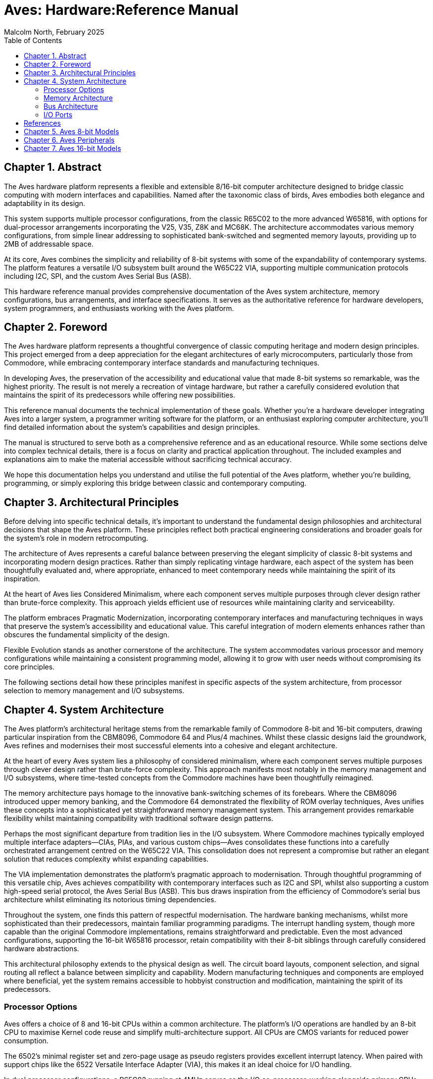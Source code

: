 = Aves: Hardware:Reference Manual
Malcolm North, February 2025
:doctype: book
// :title-page-background-image: image:logo.png[]
:title-logo-image: image:aves.png[top=0.5in,align=center,pdfwidth=4.5in]
:pdf-page-size: a4
:toc:
:sectnums:
:sectnumlevels: 1
:partnums:
:chapter-signifier: Chapter
:part-signifier: Part
:media: prepress== Introduction

== Abstract
The Aves hardware platform represents a flexible and extensible 8/16-bit computer architecture designed to bridge classic computing with modern interfaces and capabilities. Named after the taxonomic class of birds, Aves embodies both elegance and adaptability in its design.

This system supports multiple processor configurations, from the classic R65C02 to the more advanced W65816, with options for dual-processor arrangements incorporating the V25, V35, Z8K and MC68K. The architecture accommodates various memory configurations, from simple linear addressing to sophisticated bank-switched and segmented memory layouts, providing up to 2MB of addressable space.

At its core, Aves combines the simplicity and reliability of 8-bit systems with some of the expandability of contemporary systems. The platform features a versatile I/O subsystem built around the W65C22 VIA, supporting multiple communication protocols including I2C, SPI, and the custom Aves Serial Bus (ASB).

This hardware reference manual provides comprehensive documentation of the Aves system architecture, memory configurations, bus arrangements, and interface specifications. It serves as the authoritative reference for hardware developers, system programmers, and enthusiasts working with the Aves platform.

== Foreword
The Aves hardware platform represents a thoughtful convergence of classic computing heritage and modern design principles. This project emerged from a deep appreciation for the elegant architectures of early microcomputers, particularly those from Commodore, while embracing contemporary interface standards and manufacturing techniques.

In developing Aves, the preservation of the accessibility and educational value that made 8-bit systems so remarkable, was the highest priority. The result is not merely a recreation of vintage hardware, but rather a carefully considered evolution that maintains the spirit of its predecessors while offering new possibilities.

This reference manual documents the technical implementation of these goals. Whether you're a hardware developer integrating Aves into a larger system, a programmer writing software for the platform, or an enthusiast exploring computer architecture, you'll find detailed information about the system's capabilities and design principles.

The manual is structured to serve both as a comprehensive reference and as an educational resource. While some sections delve into complex technical details, there is a focus on clarity and practical application throughout. The included examples and explanations aim to make the material accessible without sacrificing technical accuracy.

We hope this documentation helps you understand and utilise the full potential of the Aves platform, whether you're building, programming, or simply exploring this bridge between classic and contemporary computing.

== Architectural Principles
Before delving into specific technical details, it's important to understand the fundamental design philosophies and architectural decisions that shape the Aves platform. These principles reflect both practical engineering considerations and broader goals for the system's role in modern retrocomputing.

The architecture of Aves represents a careful balance between preserving the elegant simplicity of classic 8-bit systems and incorporating modern design practices. Rather than simply replicating vintage hardware, each aspect of the system has been thoughtfully evaluated and, where appropriate, enhanced to meet contemporary needs while maintaining the spirit of its inspiration.

At the heart of Aves lies Considered Minimalism, where each component serves multiple purposes through clever design rather than brute-force complexity. This approach yields efficient use of resources while maintaining clarity and serviceability. 

The platform embraces Pragmatic Modernization, incorporating contemporary interfaces and manufacturing techniques in ways that preserve the system's accessibility and educational value. This careful integration of modern elements enhances rather than obscures the fundamental simplicity of the design.

Flexible Evolution stands as another cornerstone of the architecture. The system accommodates various processor and memory configurations while maintaining a consistent programming model, allowing it to grow with user needs without compromising its core principles.

The following sections detail how these principles manifest in specific aspects of the system architecture, from processor selection to memory management and I/O subsystems.

== System Architecture
The Aves platform's architectural heritage stems from the remarkable family of Commodore 8-bit and 16-bit computers, drawing particular inspiration from the CBM8096, Commodore 64 and Plus/4 machines. Whilst these classic designs laid the groundwork, Aves refines and modernises their most successful elements into a cohesive and elegant architecture.

At the heart of every Aves system lies a philosophy of considered minimalism, where each component serves multiple purposes through clever design rather than brute-force complexity. This approach manifests most notably in the memory management and I/O subsystems, where time-tested concepts from the Commodore machines have been thoughtfully reimagined.

The memory architecture pays homage to the innovative bank-switching schemes of its forebears. Where the CBM8096 introduced upper memory banking, and the Commodore 64 demonstrated the flexibility of ROM overlay techniques, Aves unifies these concepts into a sophisticated yet straightforward memory management system. This arrangement provides remarkable flexibility whilst maintaining compatibility with traditional software design patterns.

Perhaps the most significant departure from tradition lies in the I/O subsystem. Where Commodore machines typically employed multiple interface adapters—CIAs, PIAs, and various custom chips—Aves consolidates these functions into a carefully orchestrated arrangement centred on the W65C22 VIA. This consolidation does not represent a compromise but rather an elegant solution that reduces complexity whilst expanding capabilities.

The VIA implementation demonstrates the platform's pragmatic approach to modernisation. Through thoughtful programming of this versatile chip, Aves achieves compatibility with contemporary interfaces such as I2C and SPI, whilst also supporting a custom high-speed serial protocol, the Aves Serial Bus (ASB). This bus draws inspiration from the efficiency of Commodore's serial bus architecture whilst eliminating its notorious timing dependencies.

Throughout the system, one finds this pattern of respectful modernisation. The hardware banking mechanisms, whilst more sophisticated than their predecessors, maintain familiar programming paradigms. The interrupt handling system, though more capable than the original Commodore implementations, remains straightforward and predictable. Even the most advanced configurations, supporting the 16-bit W65816 processor, retain compatibility with their 8-bit siblings through carefully considered hardware abstractions.

This architectural philosophy extends to the physical design as well. The circuit board layouts, component selection, and signal routing all reflect a balance between simplicity and capability. Modern manufacturing techniques and components are employed where beneficial, yet the system remains accessible to hobbyist construction and modification, maintaining the spirit of its predecessors.

=== Processor Options
Aves offers a choice of 8 and 16-bit CPUs within a common architecture. The platform's I/O operations are handled by an 8-bit CPU to maximise Kernel code reuse and simplify multi-architecture support. All CPUs are CMOS variants for reduced power consumption.

The 6502's minimal register set and zero-page usage as pseudo registers provides excellent interrupt latency. When paired with support chips like the 6522 Versatile Interface Adapter (VIA), this makes it an ideal choice for I/O handling.

In dual processor configurations, a R65C02 running at 4MHz serves as the I/O co-processor, working alongside primary CPUs such as the V25/V35, Z16C00, or MC68HC000. Communication between processors occurs through dual port memory, creating a loosely coupled architecture that simplifies inter-CPU communication and allows each processor to run at its optimal clock speed.

.Supported CPU Types
[%header, cols="2,3"]
|===
|CPU|Description

|R65C02
|The Rockwell R65C02 is no longer in production, but is widely available as new old stock. It is used in several Aves models and  is always clocked at 4MHz. The R65C02 is pin compatible with the original MOS 6502, which was fabricated in NMOS. One of many advantages the 65C02 has over its NMOS sibling is an enhanced instruction set

|W65C02
|The Western Design Center W65C02 is currently in production. WDC were the creators of the CPU core used in the R65C02, and the W65C02 is later version of this core. The same instruction set is used but the CPU it can be run at 14MHz, is fully static and can has tri-state address and data bus lines. A new WAI instruction stops the CPU clock and reduces power to a minimum, it will restart when an interrupt occurs

|W65816
|The Western design center W65816 is a 16-bit variant of the W65C02 with an 8-bit emulation mode as well as 24 bit segmented address bus. The W65C816 has a maximum clock speed of 14MHz

|NEC V25 and V35
|The NEC (now Renesas) V25 and V35 are CMOS variants of the Intel 8088 and 8086 respectively, with integrated UARTs, Timers, GPIO and DMA. The V25 has an 8-bit data bus and the V35 has a 16-bit bus both have a 20 bit address bus. which uses the same segmented strategy used by Intel

|MC68HC000
|The Motorola MC68HC000 highly successful and well regarded CPU, was used to power the Commodore Amiga and Atari ST computers. Its architecture and performance were a breakthrough, and this CPU is adopted to pay homage to such an innovation. 

The MC68HC000 had a 32 bit addressing capability with 24 bit address bus width. It has a maximum clock speed of 10MHz, and has a dual mode CPU bus timing that supports older 6800 and 6500 8-bit peripherals, as well as an updated asynchronous native bus. 

|Z16C00
|The Z16C01 is a CMOS version of the Zilog Z8001 CPU, and is included as a curiosity and acknowledgment of the Commodore C900 Zilog Z8001 based "UNIX machine" prototype. The Z8001 was another 16-bit CPU that was developed at around the same time as the Intel 8086 and Motorola 68000. The Z8001 used a 24 bit segmented architecture, although only 23 bits where available on the address bus. The Z16C01 has a maximum clock frequency of 10MHz 

|===

=== Memory Architecture
The elegant simplicity of the Aves architecture finds perhaps its clearest expression in its memory management system. Here, the platform's philosophy of considered minimalism meets the practical demands of modern computing, resulting in a memory architecture that is both powerful and approachable. Drawing upon decades of experience with 6502-family systems, this design accommodates everything from simple linear arrangements to sophisticated banking schemes, all whilst maintaining a consistent programming model.

==== Memory Map
At its foundation, every Aves configuration provides a reliable foundation of fixed RAM in the lower half of the addressable space, spanning from address 0x0000 to 0x7FFF. This arrangement ensures compatibility across the entire family of Aves systems whilst providing a stable environment for critical system operations and application workspace.

The upper memory space, however, reveals the true versatility of the architecture. Here, the three distinct approaches to memory organisation serve different needs whilst maintaining compatibility with their siblings. The simplest arrangement implements a straightforward linear EPROM occupying the space from 0x8000 to 0xFDFF, providing 31.5K of program storage, maximimising the availability of memory and utilising the most popular memory sizes available.

For more demanding applications, a sophisticated banking scheme allows this same 31.5K space to accommodate both a 128K Flash EEPROM and 128K of banked RAM. This configuration proves particularly valuable in scenarios requiring rapid context switching or managing multiple concurrent tasks.

The most advanced memory configuration introduces a segmented architecture, managing 512K of RAM alongside 128K of Flash EEPROM. This arrangement maintains compatibility with simpler configurations by presenting a linear architecture in its initial segment, whilst providing expanded capabilities for more sophisticated applications.

A single 8-bit register provides control of the banked memory and provides a mechanism for memory and I/O overlays. 

==== Bank Switching
Bank switching is accomplished using a single 8-bit register to control the content of the upper memory area (0x8000-0xFDFF). MCR is a write only register, that should only be written to from outside the upper memory area.

.Memory Control Register (MCR)
[%header, cols="1,1,3"]
|===
|Bit Number|Name|Description

|7
|RAM_EN
|When this bit is high (=1) expanded RAM is accessible in the upper memory area up to 0xFDFF. When low ROM is accessible.

|6
|IO
|Enables access to additional I/O space between 0xFC00 and 0xFDFF. When this bit is set there is no access to any ROM or RAM at this address

Enables access to a 4K window at 0x8000 for dual port memory. When this bit is set there is no access to any ROM or RAM at this address


|5
|
|Not Used

|4,3
|IE1,IE0
|Controls which page of ROM is accessible when RAM_EN is low (=0)

|2
|
|Not Used

|1,0
|ME1, ME0
|Controls which RAM page is accessible when RAM_EN is high (=1)

|===

.Standard Bank Switching Arrangement
[%header, cols="1,1,1,1,1,1,1,1,1,1,1,1"]
|===
|Den|ENb|RnW|R1|R0|B1|B0|A15|MA16|MA15|RAMb|ROMb
12.+|Main Memory
|1  |x  |x  |x |x |x |x |x  |1   |0   |0   |1 
12.+|RAM Banks  
|0  |x  |x  |x |x |0 |0 |1  |0   |1   |0   |1   
|0  |x  |x  |x |x |0 |1 |1  |1   |0   |0   |1     
|0  |x  |x  |x |x |1 |0 |1  |1   |1   |0   |1     
12.+|ROM Write Through  
|0  |x  |0  |x |x |x |x |1  |x   |x   |0   |1     
12.+|ROM Banks  
|0  |1  |1  |0 |0 |x |x |1  |0   |0   |1   |0
|0  |1  |1  |0 |1 |x |x |1  |0   |1   |1   |0    
|0  |1  |1  |1 |0 |x |x |1  |1   |0   |1   |0     
|0  |1  |1  |1 |1 |x |x |1  |1   |1   |1   |0     
|===

[NOTE]
--
Table Legend

Den: Display Enable +
ENb: Enable (inverted) +
RnW: Read/Write +
R1/R0: ROM bank bits 1 and 0 +
B1/B0: Ram bank bits 1 and 0 +
A15: Address line 15 +
MA16/MA15: Memory Address lines 16 and 15 +
RAMb: RAM select inverted +
ROMb: ROM select inverted
--

==== Memory Types and Configurations
The Aves platform supports a diverse range of memory technologies to accommodate different use cases and requirements. At its foundation, the system employs high-speed CMOS technology for optimal performance and power efficiency. For primary system memory, 8-bit wide Static RAM provides reliable and fast access times with straightforward interfacing requirements.

Program storage can be implemented through either 8-bit wide UV erasable EPROM for permanent installations, or 8-bit wide FLASH EEPROM for higher capacity requirements. For specialised applications requiring simultaneous access from multiple memory busses, 8-bit wide dual port static RAM is supported, enabling efficient data sharing.

This flexibility in memory configuration allows system designers to optimise their builds for specific requirements, whether prioritising cost, performance, or functionality.

=== Bus Architecture
The Aves platform's bus architecture exemplifies its commitment to flexibility and scalability while maintaining operational simplicity. From straightforward single-CPU configurations to sophisticated dual-processor arrangements, the bus structure adapts to support various processing needs without compromising system integrity or performance.

At its most basic, the architecture provides a clean, linear bus design optimised for the R65C02, or W65C02 offering direct memory access and predictable timing characteristics. This foundation evolves through increasingly sophisticated implementations, including banked and segmented arrangements for enhanced memory management, culminating in dual-CPU configurations that enable parallel processing capabilities.

Each bus configuration maintains compatibility with the platform's core I/O systems while providing specific advantages for different use cases. The following sections detail these implementations, from fundamental single-CPU arrangements to advanced multi-processor configurations.

.Bus Architecture Configurations
[%header, cols="2,3"]
|===
|Bus Type|Description

|Single Linear Bus
|Basic configuration providing direct address space access with predictable timing characteristics. Supports up to 64K of directly addressable memory with no banking or segmentation.

|Shared Banked Bus
|Configuration designed for DMA controllers and video display systems, allowing direct memory access without CPU intervention. Multiple devices can access memory banks while maintaining CPU operation, particularly useful for video frame buffers and higfh-speed data transfers.

|Segmented Bus
|Memory management scheme dividing address space into segments, providing flexibility in memory allocation while maintaining straightforward programming model. Commonly used in systems requiring more than 64K of addressable space.

|Dual CPU Bus
|Specialised configuration enabling two processors to share memory space through dual-port RAM. Each processor maintains independent bus timing and width,  while using their own resources in isolation. Data and commands is shared between them using the Dual port RAM. 

|===

=== I/O Ports
All Aves models support the same set of I/O ports of two industry standard serial ports, a custom shift register based serial bus and a parallel memory mapped I/O expansion bus. All of the serial interfaces are implemented on a single W65C22.

==== I/O Memory Map 
I/O is directly mapped into the processors 64K memory map, the Aves architecture reserves the top 256 bytes of the address space (0xFF00-0xFFFF) for reset vectors, interrupt handing, and bank switching. the next 256 bytes (0xFE00-0xFEFF) is reserved for I/O devices

The next two 256 bytes areas between  0xFC00-0xDFF can also be enabled for I/O access using bits 6 and 5 in the MCR. 

The area from 0xE000-0xEFFF can also be reserved for dual port memory, and is selected using bit 5 of the MCR

.I/O Addresses Table 
[%header, cols="2,3"]
|===
|Address range|Description

|0xFF00-0xFFFF
|Always available +
Reset and Interrupt Vectors +
Bank switching code

|0xFE00-0xFEFF
|Always available, containing: +
1 x W65C22 VIA +
1 x PS/2 Kbd I/F (74HC595 Shift Register) +
1 x 8-bit control register (74HC273)

|0xFD00-0xFDFF
|Enabled with bit 6 of control register, used for accessing 1MHz 65XX peripherals

|0xFC00-0xFCFF
|Enabled with bit 5 of control register, available for additional user I/O devices on the expansion port

|0xE000-0xEFFF
|4K slot for dual port memory or VIC colour memory

|===

==== I2C Interface
The I2C interface is implemented in software using PA0 of the VIA for SCL and PA7 for SDA. This arrangement provides optimal bit manipulation capabilities, as testing bit 7 with the BIT instruction will directly affect the processor's N flag for efficient state testing. Both lines require external 4.7kΩ pull-up resistors to VCC to ensure proper signal levels and to meet I2C bus specifications.

The implementation leverages specific characteristics of the 65C02 instruction set. The lines are manipulated using the data direction register to create a pseudo open-drain configuration - setting a pin as input allows it to float high via the pull-up resistor, while setting it as output drives it low. Start conditions are generated by transitioning SDA from high to low while SCL is high, with stop conditions created by the opposite transition. Clock generation employs increment and decrement instructions for precise timing control, while the BIT instruction enables rapid testing of PA7's state through the N flag.

The interface supports standard mode I2C operation at 100 kHz, with timing managed through software delays calibrated to the system clock frequency. Clock stretching is supported through continuous monitoring of the SCL line state, allowing compatibility with slower I2C peripheral devices. Multi-master mode is not supported.

==== SPI Interface
The SPI interface is implemented in firmware, as modes 0 and 3 only. As with the I2C interface the clock; SCK is implemented on PB0, PB1-PB3 contains the device number and is decoded with a 74HC138 decoder to provide 7 device selects ss1-ss7.

MOSI uses PB6 and MISO PB7. 

SPI is level converted to 3.3V for compatibility with most SPI memory and IO devices.

==== Aves Serial Bus (ASB)
The Aves serial bus uses the VIA shift register to implement a half duplex serial protocol, that is substantially faster than Commodore's propitiatory Serial bus (frequently incorrectly referred to as IEC). The VIA's CAn lines are used as handshake lines. PA6 is used to determine if the bus is transmitting or receiving

==== PS/2 Keyboard Interface
The PS/2 Keyboard interface is based on Ben Eater's PS/2 keyboard interface design, which uses 74HC595 shift registers. Unlike Ben's implementation, data is read directly from the register's parallel output, freeing up 8 additional I/O lines on the VIA. The interrupt logic remains unchanged, using the VIA's CA1 input to detect incoming data.

==== I/O expansion port 
The I/O expansion port is presented on a 34 pin right angle male header, it comprises the 8 x data lines, 12 x address lines, 4 x select lines, RnW, Phi2, RESETb, IRQb, power and gnd.

.Expansion Port Pinout
[%header,rows="2,3"]
|===
|Pin No|Description

|1,2
|Ground

|3-10
|8 bit, Address Bus, A0-A7

|11
|RnW signal 1=read, 0=write

|12
|Phi2 clock, represents phase 2 of the system clock, which is used to synchronise all CPU operations

|13-20
|8 bit Data bus D0-D7

|21-23
|IOb1-IOb3, active low IO select signals

|24
|IRQb, Interrupt request, active low

|25
|RESb, Reset signal, active low

|26
|RDY, signals that the CPU can continue

|27
|BE, bus enable signal enables cpu address and data bus tristate buffers

|28, 29
|Not Used

|31,32
|+5V Supply

|33,34
|Ground
|===

[bibliography]
== References

* [[[W65c02,1]]] Western Design Center, "W65C02S 8-bit Microprocessor", Publication 651xx-14 Rev. 8.0
* [[[W65816,2]]] Western Design Center, "W65C816S 16-bit Microprocessor", Publication 655xx-16 Rev. 10.0
* [[[W65c22,3]]] Western Design Center, "W65C22S Versatile Interface Adapter", Publication 652xx-14 Rev. 4.0
* [[[necv25,4]]] NEC Electronics, "V25 16-bit Single Chip CMOS Microcomputer", Document ID: S11988EJ3V0UM00
* [[[as6c1008,5]]] Alliance Memory, "AS6C1008 128K x 8 Low Power CMOS SRAM", Rev. 1.0
* [[[eater,6]]] Ben Eater, "Building a 6502 computer", https://eater.net/6502

[NOTE]
--
Current versions of these datasheets may be obtained from:

* Western Design Center documents: Available from manufacturer website or preserved copies in Aves repository
* NEC/Renesas documents: Available from Renesas historical documentation archive
* Memory datasheets: Available from current manufacturers of compatible devices

The specific versions used in developing Aves are preserved in the project repository under `/doc/datasheets/` to ensure reproducible builds and consistent reference.
--

* [[[mc68hc000,7]]] Motorola, "MC68HC000 HCMOS Microprocessor", ADI1024R1
* [[[z16c01,8]]] Zilog, "Z16C01/02 CMOS CPU with MMU", DC2144-01
* [[[v35,9]]] NEC Electronics, "V35 16-bit Single-Chip CMOS Microcomputer User's Manual", Document ID: S11989EJ3V0UM00

[NOTE]
--
The CPU timing specifications can be found in:
* W65C02S/W65C816S - References [1] and [2]
* V25/V35 - References [4] and [9]
* MC68HC000 - Reference [7]
* Z16C01 - Reference [8]
--

== Aves 8-bit Models

== Aves Peripherals

== Aves 16-bit Models

ns-1007.awsdns-61.net.
ns-1905.awsdns-46.co.uk.
ns-98.awsdns-12.com.
ns-1353.awsdns-41.org.